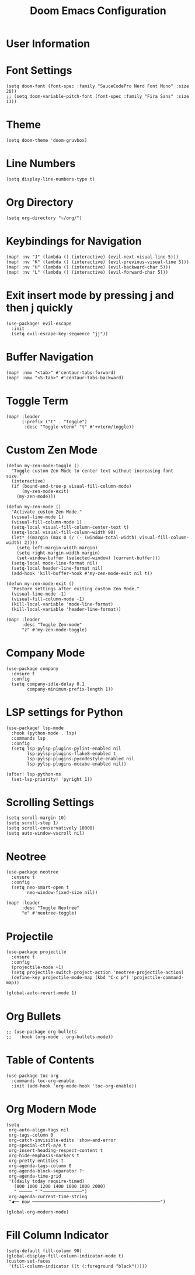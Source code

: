 #+TITLE: Doom Emacs Configuration
#+PROPERTY: header-args :tangle config.el

* User Information
  # (setq user-full-name "John Doe"
  #       user-mail-address "john@doe.com")

* Font Settings
  #+BEGIN_SRC elisp
  (setq doom-font (font-spec :family "SauceCodePro Nerd Font Mono" :size 20))
  ;; (setq doom-variable-pitch-font (font-spec :family "Fira Sans" :size 13))
  #+END_SRC

* Theme
  #+BEGIN_SRC elisp
  (setq doom-theme 'doom-gruvbox)
  #+END_SRC

* Line Numbers
  #+BEGIN_SRC elisp
  (setq display-line-numbers-type t)
  #+END_SRC

* Org Directory
  #+BEGIN_SRC elisp
  (setq org-directory "~/org/")
  #+END_SRC

* Keybindings for Navigation
  #+BEGIN_SRC elisp
  (map! :nv "J" (lambda () (interactive) (evil-next-visual-line 5)))
  (map! :nv "K" (lambda () (interactive) (evil-previous-visual-line 5)))
  (map! :nv "H" (lambda () (interactive) (evil-backward-char 5)))
  (map! :nv "L" (lambda () (interactive) (evil-forward-char 5)))
  #+END_SRC

* Exit insert mode by pressing j and then j quickly
  #+BEGIN_SRC elisp
  (use-package! evil-escape
    :init
    (setq evil-escape-key-sequence "jj"))
  #+END_SRC

* Buffer Navigation
  #+BEGIN_SRC elisp
  (map! :nmv "<tab>" #'centaur-tabs-forward)
  (map! :nmv "<S-tab>" #'centaur-tabs-backward)
  #+END_SRC

* Toggle Term
  #+BEGIN_SRC elisp
  (map! :leader
        (:prefix ("t" . "toggle")
         :desc "Toggle vterm" "t" #'+vterm/toggle))
  #+END_SRC

* Custom Zen Mode
  #+BEGIN_SRC elisp
  (defun my-zen-mode-toggle ()
    "Toggle custom Zen Mode to center text without increasing font size."
    (interactive)
    (if (bound-and-true-p visual-fill-column-mode)
        (my-zen-mode-exit)
      (my-zen-mode)))

  (defun my-zen-mode ()
    "Activate custom Zen Mode."
    (visual-line-mode 1)
    (visual-fill-column-mode 1)
    (setq-local visual-fill-column-center-text t)
    (setq-local visual-fill-column-width 90)
    (let* ((margin (max 0 (/ (- (window-total-width) visual-fill-column-width) 2))))
      (setq left-margin-width margin)
      (setq right-margin-width margin)
      (set-window-buffer (selected-window) (current-buffer)))
    (setq-local mode-line-format nil)
    (setq-local header-line-format nil)
    (add-hook 'kill-buffer-hook #'my-zen-mode-exit nil t))

  (defun my-zen-mode-exit ()
    "Restore settings after exiting custom Zen Mode."
    (visual-line-mode -1)
    (visual-fill-column-mode -1)
    (kill-local-variable 'mode-line-format)
    (kill-local-variable 'header-line-format))

  (map! :leader
        :desc "Toggle Zen-mode"
        "z" #'my-zen-mode-toggle)
  #+END_SRC

* Company Mode
  #+BEGIN_SRC elisp
  (use-package company
    :ensure t
    :config
    (setq company-idle-delay 0.1
          company-minimum-prefix-length 1))
  #+END_SRC

* LSP settings for Python
  #+BEGIN_SRC elisp
  (use-package! lsp-mode
    :hook (python-mode . lsp)
    :commands lsp
    :config
    (setq lsp-pylsp-plugins-pylint-enabled nil
          lsp-pylsp-plugins-flake8-enabled t
          lsp-pylsp-plugins-pycodestyle-enabled nil
          lsp-pylsp-plugins-mccabe-enabled nil))

  (after! lsp-python-ms
    (set-lsp-priority! 'pyright 1))
  #+END_SRC

* Scrolling Settings
  #+BEGIN_SRC elisp
  (setq scroll-margin 10)
  (setq scroll-step 1)
  (setq scroll-conservatively 10000)
  (setq auto-window-vscroll nil)
  #+END_SRC

* Neotree
  #+BEGIN_SRC elisp
  (use-package neotree
    :ensure t
    :config
    (setq neo-smart-open t
          neo-window-fixed-size nil))

  (map! :leader
        :desc "Toggle Neotree"
        "e" #'neotree-toggle)
  #+END_SRC

* Projectile
  #+BEGIN_SRC elisp
  (use-package projectile
    :ensure t
    :config
    (projectile-mode +1)
    (setq projectile-switch-project-action 'neotree-projectile-action)
    (define-key projectile-mode-map (kbd "C-c p") 'projectile-command-map))

  (global-auto-revert-mode 1)
  #+END_SRC

* Org Bullets
  #+BEGIN_SRC elisp
  ;; (use-package org-bullets
  ;;   :hook (org-mode . org-bullets-mode))
  #+END_SRC

* Table of Contents
  #+BEGIN_SRC elisp
  (use-package toc-org
    :commands toc-org-enable
    :init (add-hook 'org-mode-hook 'toc-org-enable))
  #+END_SRC

* Org Modern Mode
  #+BEGIN_SRC elisp
  (setq
   org-auto-align-tags nil
   org-tags-column 0
   org-catch-invisible-edits 'show-and-error
   org-special-ctrl-a/e t
   org-insert-heading-respect-content t
   org-hide-emphasis-markers t
   org-pretty-entities t
   org-agenda-tags-column 0
   org-agenda-block-separator ?─
   org-agenda-time-grid
   '((daily today require-timed)
     (800 1000 1200 1400 1600 1800 2000)
     " ┄┄┄┄┄ " "┄┄┄┄┄┄┄┄┄┄┄┄┄┄┄")
   org-agenda-current-time-string
   "◀── now ─────────────────────────────────────────────────")

  (global-org-modern-mode)
  #+END_SRC

* Fill Column Indicator
  #+BEGIN_SRC elisp
  (setq-default fill-column 90)
  (global-display-fill-column-indicator-mode t)
  (custom-set-faces
   '(fill-column-indicator ((t (:foreground "black")))))
  #+END_SRC
